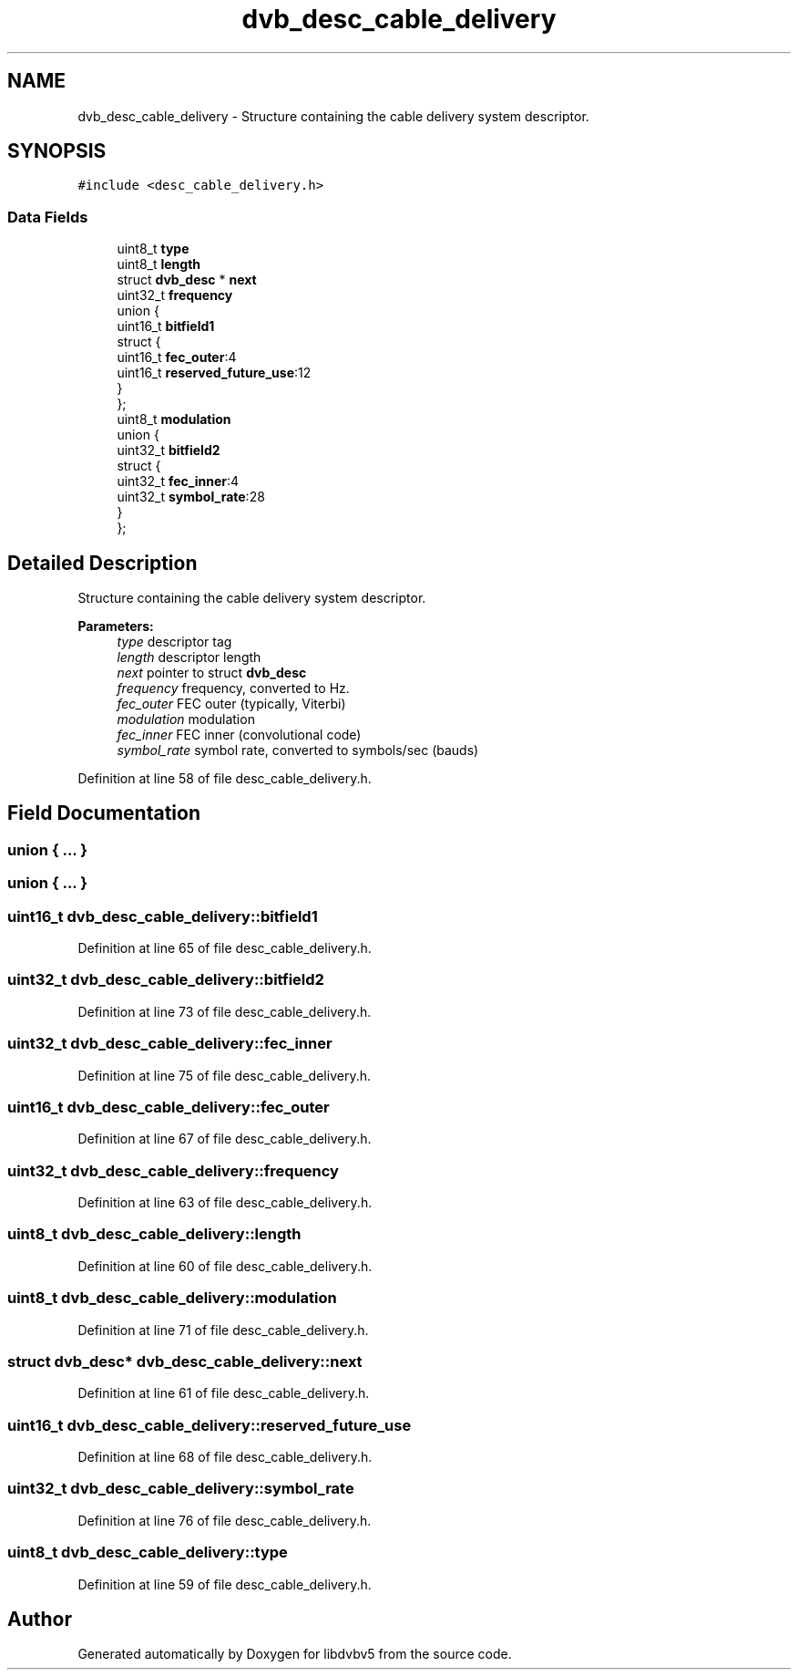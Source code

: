 .TH "dvb_desc_cable_delivery" 3 "Sun Jan 24 2016" "Version 1.10.0" "libdvbv5" \" -*- nroff -*-
.ad l
.nh
.SH NAME
dvb_desc_cable_delivery \- Structure containing the cable delivery system descriptor\&.  

.SH SYNOPSIS
.br
.PP
.PP
\fC#include <desc_cable_delivery\&.h>\fP
.SS "Data Fields"

.in +1c
.ti -1c
.RI "uint8_t \fBtype\fP"
.br
.ti -1c
.RI "uint8_t \fBlength\fP"
.br
.ti -1c
.RI "struct \fBdvb_desc\fP * \fBnext\fP"
.br
.ti -1c
.RI "uint32_t \fBfrequency\fP"
.br
.ti -1c
.RI "union {"
.br
.ti -1c
.RI "   uint16_t \fBbitfield1\fP"
.br
.ti -1c
.RI "   struct {"
.br
.ti -1c
.RI "      uint16_t \fBfec_outer\fP:4"
.br
.ti -1c
.RI "      uint16_t \fBreserved_future_use\fP:12"
.br
.ti -1c
.RI "   } "
.br
.ti -1c
.RI "}; "
.br
.ti -1c
.RI "uint8_t \fBmodulation\fP"
.br
.ti -1c
.RI "union {"
.br
.ti -1c
.RI "   uint32_t \fBbitfield2\fP"
.br
.ti -1c
.RI "   struct {"
.br
.ti -1c
.RI "      uint32_t \fBfec_inner\fP:4"
.br
.ti -1c
.RI "      uint32_t \fBsymbol_rate\fP:28"
.br
.ti -1c
.RI "   } "
.br
.ti -1c
.RI "}; "
.br
.in -1c
.SH "Detailed Description"
.PP 
Structure containing the cable delivery system descriptor\&. 


.PP
\fBParameters:\fP
.RS 4
\fItype\fP descriptor tag 
.br
\fIlength\fP descriptor length 
.br
\fInext\fP pointer to struct \fBdvb_desc\fP 
.br
\fIfrequency\fP frequency, converted to Hz\&. 
.br
\fIfec_outer\fP FEC outer (typically, Viterbi) 
.br
\fImodulation\fP modulation 
.br
\fIfec_inner\fP FEC inner (convolutional code) 
.br
\fIsymbol_rate\fP symbol rate, converted to symbols/sec (bauds) 
.RE
.PP

.PP
Definition at line 58 of file desc_cable_delivery\&.h\&.
.SH "Field Documentation"
.PP 
.SS "union { \&.\&.\&. } "

.SS "union { \&.\&.\&. } "

.SS "uint16_t dvb_desc_cable_delivery::bitfield1"

.PP
Definition at line 65 of file desc_cable_delivery\&.h\&.
.SS "uint32_t dvb_desc_cable_delivery::bitfield2"

.PP
Definition at line 73 of file desc_cable_delivery\&.h\&.
.SS "uint32_t dvb_desc_cable_delivery::fec_inner"

.PP
Definition at line 75 of file desc_cable_delivery\&.h\&.
.SS "uint16_t dvb_desc_cable_delivery::fec_outer"

.PP
Definition at line 67 of file desc_cable_delivery\&.h\&.
.SS "uint32_t dvb_desc_cable_delivery::frequency"

.PP
Definition at line 63 of file desc_cable_delivery\&.h\&.
.SS "uint8_t dvb_desc_cable_delivery::length"

.PP
Definition at line 60 of file desc_cable_delivery\&.h\&.
.SS "uint8_t dvb_desc_cable_delivery::modulation"

.PP
Definition at line 71 of file desc_cable_delivery\&.h\&.
.SS "struct \fBdvb_desc\fP* dvb_desc_cable_delivery::next"

.PP
Definition at line 61 of file desc_cable_delivery\&.h\&.
.SS "uint16_t dvb_desc_cable_delivery::reserved_future_use"

.PP
Definition at line 68 of file desc_cable_delivery\&.h\&.
.SS "uint32_t dvb_desc_cable_delivery::symbol_rate"

.PP
Definition at line 76 of file desc_cable_delivery\&.h\&.
.SS "uint8_t dvb_desc_cable_delivery::type"

.PP
Definition at line 59 of file desc_cable_delivery\&.h\&.

.SH "Author"
.PP 
Generated automatically by Doxygen for libdvbv5 from the source code\&.
